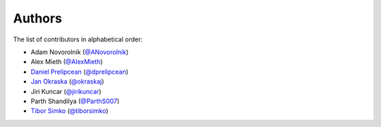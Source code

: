 Authors
=======

The list of contributors in alphabetical order:

- Adam Novorolnik (`@ANovorolnik <https://github.com/ANovorolnik>`_)
- Alex Mieth (`@AlexMieth <https://github.com/AlexMieth>`_)
- `Daniel Prelipcean <https://orcid.org/0000-0002-4855-194X>`_ (`@dprelipcean <https://github.com/dprelipcean>`_)
- `Jan Okraska <https://orcid.org/0000-0002-1416-3244>`_ (`@okraskaj <https://github.com/okraskaj>`_)
- Jiri Kuncar (`@jirikuncar <https://github.com/jirikuncar>`_)
- Parth Shandilya (`@ParthS007 <https://github.com/ParthS007>`_)
- `Tibor Simko <https://orcid.org/0000-0001-7202-5803>`_ (`@tiborsimko <https://github.com/tiborsimko>`_)
